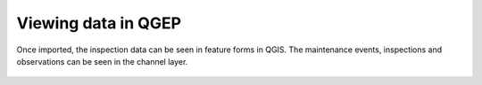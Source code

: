 Viewing data in QGEP
====================

Once imported, the inspection data can be seen in feature forms in QGIS.
The maintenance events, inspections and observations can be seen in the channel layer.

.. figure:: images/viewing-observations.png
.. figure:: images/viewing-damages.png

